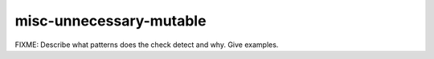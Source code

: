 .. title:: clang-tidy - misc-unnecessary-mutable

misc-unnecessary-mutable
========================

FIXME: Describe what patterns does the check detect and why. Give examples.
